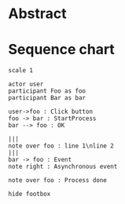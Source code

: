 * Abstract

* Sequence chart

#+BEGIN_SRC plantuml :file UNTITLED
  scale 1

  actor user
  participant Foo as foo
  participant Bar as bar

  user->foo : Click button
  foo -> bar : StartProcess
  bar --> foo : OK

  |||
  note over foo : line 1\nline 2
  |||
  bar -> foo : Event
  note right : Asynchronous event

  note over foo : Process done

  hide footbox
#+END_SRC

#+RESULTS:

#+STARTUP: content
#+STARTUP: hideblocks
#+STARTUP: inlineimages
#+STARTUP: overview
